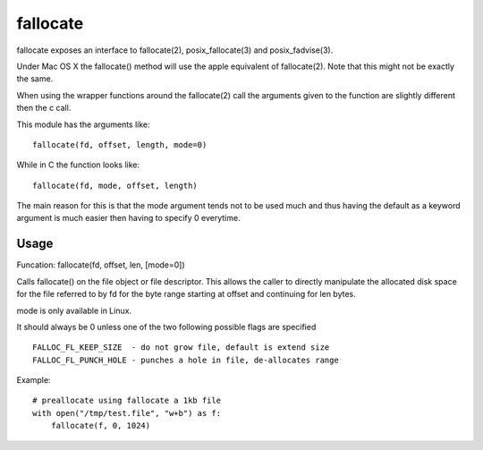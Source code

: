=========
fallocate
=========

fallocate exposes an interface to fallocate(2), posix_fallocate(3) and
posix_fadvise(3).

Under Mac OS X the fallocate() method will use the apple equivalent of
fallocate(2). Note that this might not be exactly the same.

When using the wrapper functions around the fallocate(2) call the arguments
given to the function are slightly different then the c call.

This module has the arguments like:

::

  fallocate(fd, offset, length, mode=0)

While in C the function looks like:

::

  fallocate(fd, mode, offset, length)

The main reason for this is that the mode argument tends not to be used much and
thus having the default as a keyword argument is much easier then having to
specify 0 everytime.

Usage
=====

Funcation: fallocate(fd, offset, len, [mode=0])

Calls fallocate() on the file object or file descriptor. This allows
the caller to directly manipulate the allocated disk space for the file
referred to by fd for the byte range starting at offset and continuing
for len bytes.

mode is only available in Linux.

It should always be 0 unless one of the two following possible flags are
specified

::

    FALLOC_FL_KEEP_SIZE  - do not grow file, default is extend size
    FALLOC_FL_PUNCH_HOLE - punches a hole in file, de-allocates range

Example:

::

    # preallocate using fallocate a 1kb file
    with open("/tmp/test.file", "w+b") as f:
        fallocate(f, 0, 1024)
